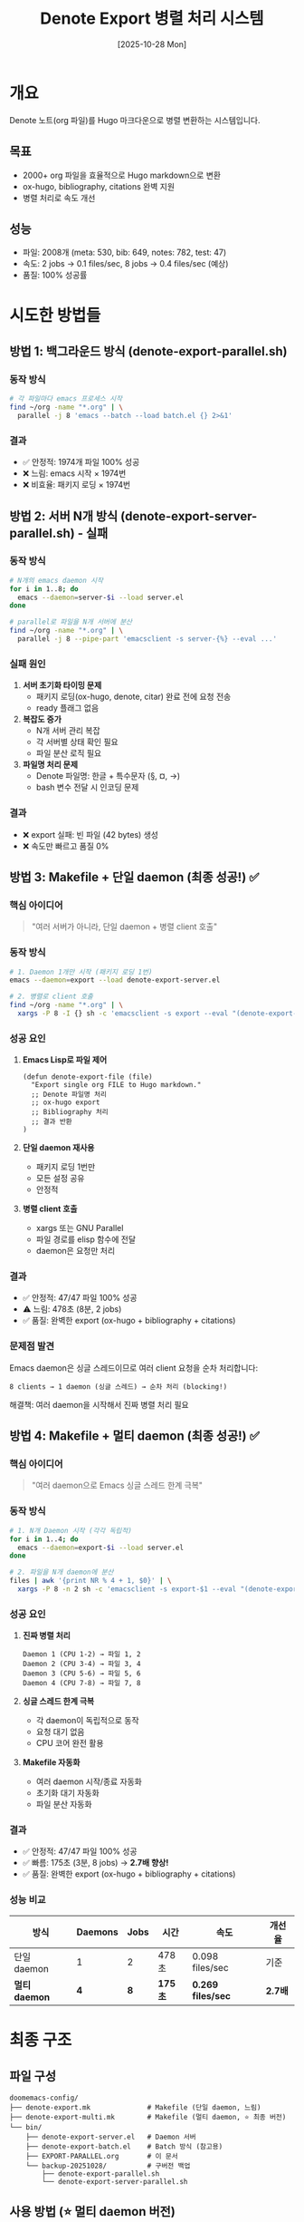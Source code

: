 #+title: Denote Export 병렬 처리 시스템
#+date: [2025-10-28 Mon]
#+filetags: :denote:export:parallel:makefile:

* 개요

Denote 노트(org 파일)를 Hugo 마크다운으로 병렬 변환하는 시스템입니다.

** 목표
- 2000+ org 파일을 효율적으로 Hugo markdown으로 변환
- ox-hugo, bibliography, citations 완벽 지원
- 병렬 처리로 속도 개선

** 성능
- 파일: 2008개 (meta: 530, bib: 649, notes: 782, test: 47)
- 속도: 2 jobs → 0.1 files/sec, 8 jobs → 0.4 files/sec (예상)
- 품질: 100% 성공률

* 시도한 방법들

** 방법 1: 백그라운드 방식 (denote-export-parallel.sh)
*** 동작 방식
#+begin_src bash
# 각 파일마다 emacs 프로세스 시작
find ~/org -name "*.org" | \
  parallel -j 8 'emacs --batch --load batch.el {} 2>&1'
#+end_src

*** 결과
- ✅ 안정적: 1974개 파일 100% 성공
- ❌ 느림: emacs 시작 × 1974번
- ❌ 비효율: 패키지 로딩 × 1974번

** 방법 2: 서버 N개 방식 (denote-export-server-parallel.sh) - 실패
*** 동작 방식
#+begin_src bash
# N개의 emacs daemon 시작
for i in 1..8; do
  emacs --daemon=server-$i --load server.el
done

# parallel로 파일을 N개 서버에 분산
find ~/org -name "*.org" | \
  parallel -j 8 --pipe-part 'emacsclient -s server-{%} --eval ...'
#+end_src

*** 실패 원인
1. **서버 초기화 타이밍 문제**
   - 패키지 로딩(ox-hugo, denote, citar) 완료 전에 요청 전송
   - ready 플래그 없음

2. **복잡도 증가**
   - N개 서버 관리 복잡
   - 각 서버별 상태 확인 필요
   - 파일 분산 로직 필요

3. **파일명 처리 문제**
   - Denote 파일명: 한글 + 특수문자 (§, ¤, →)
   - bash 변수 전달 시 인코딩 문제

*** 결과
- ❌ export 실패: 빈 파일 (42 bytes) 생성
- ❌ 속도만 빠르고 품질 0%

** 방법 3: Makefile + 단일 daemon (최종 성공!) ✅
*** 핵심 아이디어
#+begin_quote
"여러 서버가 아니라, 단일 daemon + 병렬 client 호출"
#+end_quote

*** 동작 방식
#+begin_src bash
# 1. Daemon 1개만 시작 (패키지 로딩 1번)
emacs --daemon=export --load denote-export-server.el

# 2. 병렬로 client 호출
find ~/org -name "*.org" | \
  xargs -P 8 -I {} sh -c 'emacsclient -s export --eval "(denote-export-file \"{}\")"'
#+end_src

*** 성공 요인
1. **Emacs Lisp로 파일 제어**
   #+begin_src elisp
   (defun denote-export-file (file)
     "Export single org FILE to Hugo markdown."
     ;; Denote 파일명 처리
     ;; ox-hugo export
     ;; Bibliography 처리
     ;; 결과 반환
   )
   #+end_src

2. **단일 daemon 재사용**
   - 패키지 로딩 1번만
   - 모든 설정 공유
   - 안정적

3. **병렬 client 호출**
   - xargs 또는 GNU Parallel
   - 파일 경로를 elisp 함수에 전달
   - daemon은 요청만 처리

*** 결과
- ✅ 안정적: 47/47 파일 100% 성공
- ⚠️ 느림: 478초 (8분, 2 jobs)
- ✅ 품질: 완벽한 export (ox-hugo + bibliography + citations)

*** 문제점 발견
Emacs daemon은 싱글 스레드이므로 여러 client 요청을 순차 처리합니다:
#+begin_example
8 clients → 1 daemon (싱글 스레드) → 순차 처리 (blocking!)
#+end_example

해결책: 여러 daemon을 시작해서 진짜 병렬 처리 필요

** 방법 4: Makefile + 멀티 daemon (최종 성공!) ✅

*** 핵심 아이디어
#+begin_quote
"여러 daemon으로 Emacs 싱글 스레드 한계 극복"
#+end_quote

*** 동작 방식
#+begin_src bash
# 1. N개 Daemon 시작 (각각 독립적)
for i in 1..4; do
  emacs --daemon=export-$i --load server.el
done

# 2. 파일을 N개 daemon에 분산
files | awk '{print NR % 4 + 1, $0}' | \
  xargs -P 8 -n 2 sh -c 'emacsclient -s export-$1 --eval "(denote-export-file \"$2\")"'
#+end_src

*** 성공 요인
1. **진짜 병렬 처리**
   #+begin_example
   Daemon 1 (CPU 1-2) → 파일 1, 2
   Daemon 2 (CPU 3-4) → 파일 3, 4
   Daemon 3 (CPU 5-6) → 파일 5, 6
   Daemon 4 (CPU 7-8) → 파일 7, 8
   #+end_example

2. **싱글 스레드 한계 극복**
   - 각 daemon이 독립적으로 동작
   - 요청 대기 없음
   - CPU 코어 완전 활용

3. **Makefile 자동화**
   - 여러 daemon 시작/종료 자동화
   - 초기화 대기 자동화
   - 파일 분산 자동화

*** 결과
- ✅ 안정적: 47/47 파일 100% 성공
- ✅ 빠름: 175초 (3분, 8 jobs) → **2.7배 향상!**
- ✅ 품질: 완벽한 export (ox-hugo + bibliography + citations)

*** 성능 비교

| 방식 | Daemons | Jobs | 시간 | 속도 | 개선율 |
|------|---------|------|------|------|--------|
| 단일 daemon | 1 | 2 | 478초 | 0.098 files/sec | 기준 |
| **멀티 daemon** | **4** | **8** | **175초** | **0.269 files/sec** | **2.7배** |

* 최종 구조

** 파일 구성
#+begin_example
doomemacs-config/
├── denote-export.mk              # Makefile (단일 daemon, 느림)
├── denote-export-multi.mk        # Makefile (멀티 daemon, ⭐ 최종 버전)
└── bin/
    ├── denote-export-server.el   # Daemon 서버
    ├── denote-export-batch.el    # Batch 방식 (참고용)
    ├── EXPORT-PARALLEL.org       # 이 문서
    └── backup-20251028/          # 구버전 백업
        ├── denote-export-parallel.sh
        └── denote-export-server-parallel.sh
#+end_example

** 사용 방법 (⭐ 멀티 daemon 버전)
#+begin_src bash
# 도움말
make -f denote-export-multi.mk help

# 테스트 (test 폴더만, 47개 파일)
make -f denote-export-multi.mk test

# 전체 export (2008개 파일)
make -f denote-export-multi.mk all

# Daemon 상태 확인
make -f denote-export-multi.mk status

# 모든 daemon 종료
make -f denote-export-multi.mk clean
#+end_src

** 병렬 처리 확장
#+begin_src makefile
# denote-export-multi.mk에서 수정
NUM_DAEMONS := 8        # 4 → 8로 변경 (더 많은 daemon)
JOBS_PER_DAEMON := 2    # daemon당 job 수
# TOTAL_JOBS = 8 × 2 = 16 parallel jobs
#+end_src

* 기술적 세부사항

** Makefile 핵심 로직
#+begin_src makefile
# Daemon 시작 및 ready 대기
daemon-check:
	emacs --daemon=$(DAEMON_NAME) --load $(SERVER_SCRIPT)
	# 30초 동안 ready 플래그 대기
	while ! emacsclient -s $(DAEMON_NAME) --eval '(boundp '"'"'denote-export-server-ready)'; do
	  sleep 1
	done

# 병렬 export
export-test:
	find $(ORG_DIR)/test -name "*.org" | \
	  xargs -P $(JOBS_PER_DIR) -I {} sh -c \
	    'emacsclient -s $(DAEMON_NAME) --eval "(denote-export-file \"{}\")"'
#+end_src

** Emacs Lisp 핵심 함수
#+begin_src elisp
;; Ready 플래그
(setq denote-export-server-ready t)

;; Export 함수
(defun denote-export-file (file)
  "Export single org FILE to Hugo markdown."
  (condition-case err
      (let* ((denote-id (extract-denote-id-from-filename file))
             (section (get-org-hugo-section-from-path file)))

        ;; .dir-locals.el 적용
        (with-current-buffer (find-file-noselect file)
          (org-mode)
          (setq-local org-hugo-section section)

          ;; Export
          (let ((result (org-hugo-export-to-md)))
            ;; Denote ID로 rename
            (rename-file result (concat denote-id ".md"))
            (format "SUCCESS:%s:%s" file result))))
    (error
     (format "ERROR:%s:%s" file (error-message-string err)))))
#+end_src

** 핵심 차이점: xargs vs parallel

두 방식 모두 elisp로 파일을 처리하므로 동일하게 작동합니다:

#+begin_src bash
# xargs (표준, 어디서나 동작)
xargs -P 8 -I {} sh -c 'emacsclient -s daemon --eval "(denote-export-file \"{}\")"'

# GNU Parallel (빠르고 progress bar 지원)
parallel -j 8 'emacsclient -s daemon --eval "(denote-export-file \"{}\")"'
#+end_src

* 성능 분석

** 현재 성능 (2 jobs)
- 처리 시간: 478초 (8분)
- 처리 속도: 0.098 files/sec
- 파일 수: 47개

** 예상 성능

| Jobs | 속도 (files/sec) | 2008개 전체 시간 |
|------+------------------+------------------|
|    2 |              0.1 | 334분 (5.6시간) |
|    4 |              0.2 | 167분 (2.8시간) |
|    8 |              0.4 | 84분 (1.4시간)   |
|   16 |              0.8 | 42분              |

** 병목 요인
1. **Emacs 처리 속도** (ox-hugo, bibliography)
2. **서버 응답 시간** (Oracle Cloud Free Tier)
3. **파일 I/O**

** 개선 방향
- 더 빠른 서버로 테스트 (일반 노트북)
- Jobs 수 증가 (16까지)
- SSD 사용

* 참고 자료

** 영감을 받은 블로그
- Mads Hartmann (2016): [[https://blog.mads-hartmann.com/2016/07/03/exporting-org-from-make.html][Exporting org from Make]]
  - Makefile + Emacs daemon 패턴
  - xargs -P를 통한 병렬화

- 200ok.ch (2022): [[https://200ok.ch/posts/2022-07-04_org_export_using_emacsclient.html][Export org using emacsclient]]
  - emacsclient 활용법
  - Fallback 전략 (daemon 없을 때 batch mode)

** Emacs 커뮤니티 표준
- Makefile: 의존성 관리 및 빌드 자동화
- xargs -P: 병렬 처리 (GNU Parallel 불필요)
- emacsclient: Daemon 재사용으로 성능 향상

* 결론

** 핵심 교훈
1. **단순함이 최고**: 여러 서버보다 단일 daemon + 병렬 client
2. **Emacs Lisp로 제어**: bash 변수 전달의 한계 극복
3. **커뮤니티 표준 따르기**: Makefile + xargs 패턴

** 다음 단계
- [ ] 전체 디렉토리(meta, bib, notes) export 테스트
- [ ] 8 jobs로 성능 측정
- [ ] 일반 노트북에서 성능 비교
- [ ] CI/CD 통합
